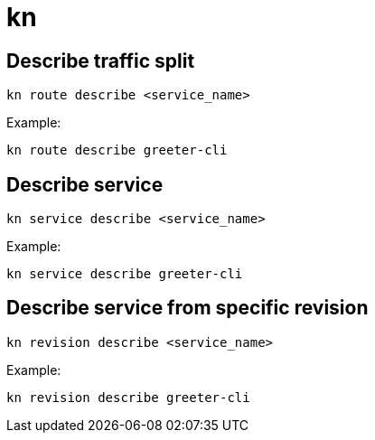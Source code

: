 = kn

:toc:

== Describe traffic split

[source]
----
kn route describe <service_name>
----

Example:

[source]
----
kn route describe greeter-cli
----

== Describe service

[source]
----
kn service describe <service_name>
----

Example:

[source]
----
kn service describe greeter-cli
----

== Describe service from specific revision

[source]
----
kn revision describe <service_name>
----

Example:

[source]
----
kn revision describe greeter-cli
----